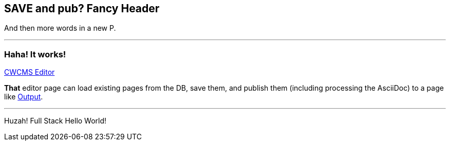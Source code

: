 == SAVE and pub?  Fancy Header

And then more words in a new P. 

---

=== Haha! It works!

http://www.cwholemaniii.com/playground/CWCMS/editor/index.php[CWCMS Editor]

*That* editor page can load existing pages from the DB, save them, and publish them (including processing the AsciiDoc) to a page like http://www.cwholemaniii.com/playground/CWCMS/utilities/test_pages/testing.html[Output]. 

---

Huzah! Full Stack Hello World!